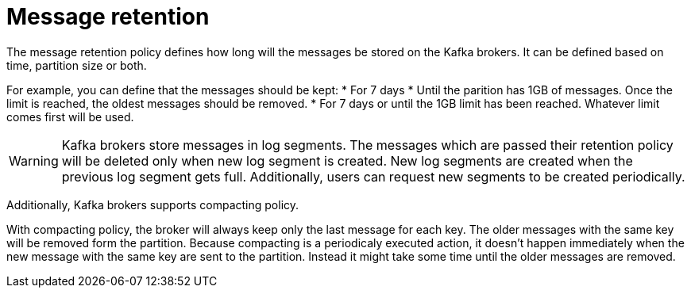 // Module included in the following assemblies:
//
// assembly-topics.adoc

[id='con-message-retention-{context}']

= Message retention

The message retention policy defines how long will the messages be stored on the Kafka brokers.
It can be defined based on time, partition size or both.

For example, you can define that the messages should be kept:
* For 7 days
* Until the parition has 1GB of messages. Once the limit is reached, the oldest messages should be removed.
* For 7 days or until the 1GB limit has been reached.
  Whatever limit comes first will be used.

WARNING: Kafka brokers store messages in log segments.
The messages which are passed their retention policy will be deleted only when new log segment is created.
New log segments are created when the previous log segment gets full.
Additionally, users can request new segments to be created periodically.

Additionally, Kafka brokers supports compacting policy.

With compacting policy, the broker will always keep only the last message for each key.
The older messages with the same key will be removed form the partition.
Because compacting is a periodicaly executed action, it doesn't happen immediately when the new message with the same key are sent to the partition. 
Instead it might take some time until the older messages are removed.
